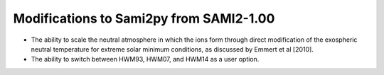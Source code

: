 Modifications to Sami2py from SAMI2-1.00
========================================

- The ability to scale the neutral atmosphere in which the ions form through direct modification of the exospheric neutral temperature for extreme solar minimum conditions, as discussed by Emmert et al [2010].
- The ability to switch between HWM93, HWM07, and HWM14 as a user option.

